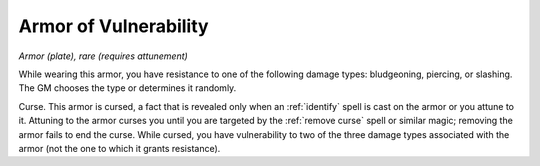 Armor of Vulnerability
~~~~~~~~~~~~~~~~~~~~~~


.. https://stackoverflow.com/questions/11984652/bold-italic-in-restructuredtext

.. raw:: html

   <style type="text/css">
     span.bolditalic {
       font-weight: bold;
       font-style: italic;
     }
   </style>

.. role:: bi
   :class: bolditalic


*Armor (plate), rare (requires attunement)*

While wearing this armor, you have resistance to one of the following
damage types: bludgeoning, piercing, or slashing. The GM chooses the
type or determines it randomly.

:bi:`Curse`. This armor is cursed, a fact that is revealed only when an
:ref:`identify` spell is cast on the armor or you attune to it. Attuning to
the armor curses you until you are targeted by the :ref:`remove curse` spell
or similar magic; removing the armor fails to end the curse. While
cursed, you have vulnerability to two of the three damage types
associated with the armor (not the one to which it grants resistance).

